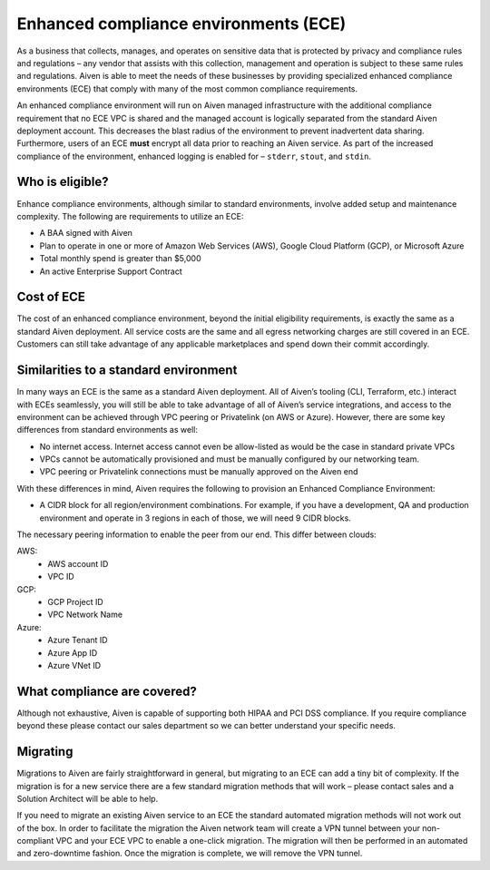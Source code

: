 Enhanced compliance environments (ECE)
===========================================

As a business that collects, manages, and operates on sensitive data that is protected by privacy and
compliance rules and regulations – any vendor that assists with this collection, management and
operation is subject to these same rules and regulations. Aiven is able to meet the needs of these
businesses by providing specialized enhanced compliance environments (ECE) that comply with many
of the most common compliance requirements.

An enhanced compliance environment will run on Aiven managed infrastructure with the additional
compliance requirement that no ECE VPC is shared and the managed account is logically separated
from the standard Aiven deployment account. This decreases the blast radius of the environment
to prevent inadvertent data sharing. Furthermore, users of an ECE **must** encrypt all data prior
to reaching an Aiven service. As part of the increased compliance of the environment, enhanced logging
is enabled for – ``stderr``, ``stout``, and ``stdin``.

Who is eligible?
----------------
Enhance compliance environments, although similar to standard environments, involve added setup
and maintenance complexity. The following are requirements to utilize an ECE:

- A BAA signed with Aiven
- Plan to operate in one or more of Amazon Web Services (AWS), Google Cloud Platform (GCP), or Microsoft Azure
- Total monthly spend is greater than $5,000
- An active Enterprise Support Contract

Cost of ECE
----------------
The cost of an enhanced compliance environment, beyond the initial eligibility requirements,
is exactly the same as a standard Aiven deployment. All service costs are the same and all
egress networking charges are still covered in an ECE. Customers can still take advantage of
any applicable marketplaces and spend down their commit accordingly.

Similarities to a standard environment
----------------
In many ways an ECE is the same as a standard Aiven deployment. All of Aiven’s tooling
(CLI, Terraform, etc.) interact with ECEs seamlessly, you will still be able to take advantage
of all of Aiven’s service integrations, and access to the environment can be achieved through
VPC peering or Privatelink (on AWS or Azure). However, there are some key differences from
standard environments as well:

- No internet access. Internet access cannot even be allow-listed as would be the case in standard private VPCs
- VPCs cannot be automatically provisioned and must be manually configured by our networking team.
- VPC peering or Privatelink connections must be manually approved on the Aiven end

With these differences in mind, Aiven requires the following to provision an Enhanced Compliance
Environment:

- A CIDR block for all region/environment combinations. For example, if you have a development, QA and production environment and operate in 3 regions in each of those, we will need 9 CIDR blocks.
The necessary peering information to enable the peer from our end. This differ between clouds:

AWS:
    * AWS account ID
    * VPC ID
GCP:
    * GCP Project ID
    * VPC Network Name
Azure:
    * Azure Tenant ID
    * Azure App ID
    * Azure VNet ID

What compliance are covered?
----------------
Although not exhaustive, Aiven is capable of supporting both HIPAA and PCI DSS compliance.
If you require compliance beyond these please contact our sales department so we can better
understand your specific needs.

Migrating
----------------
Migrations to Aiven are fairly straightforward in general, but migrating to an ECE can add a
tiny bit of complexity. If the migration is for a new service there are a few standard
migration methods that will work – please contact sales and a Solution Architect will be
able to help.

If you need to migrate an existing Aiven service to an ECE the standard automated migration
methods will not work out of the box. In order to facilitate the migration the Aiven network
team will create a VPN tunnel between your non-compliant VPC and your ECE VPC to enable a
one-click migration. The migration will then be performed in an automated and zero-downtime
fashion. Once the migration is complete, we will remove the VPN tunnel.
